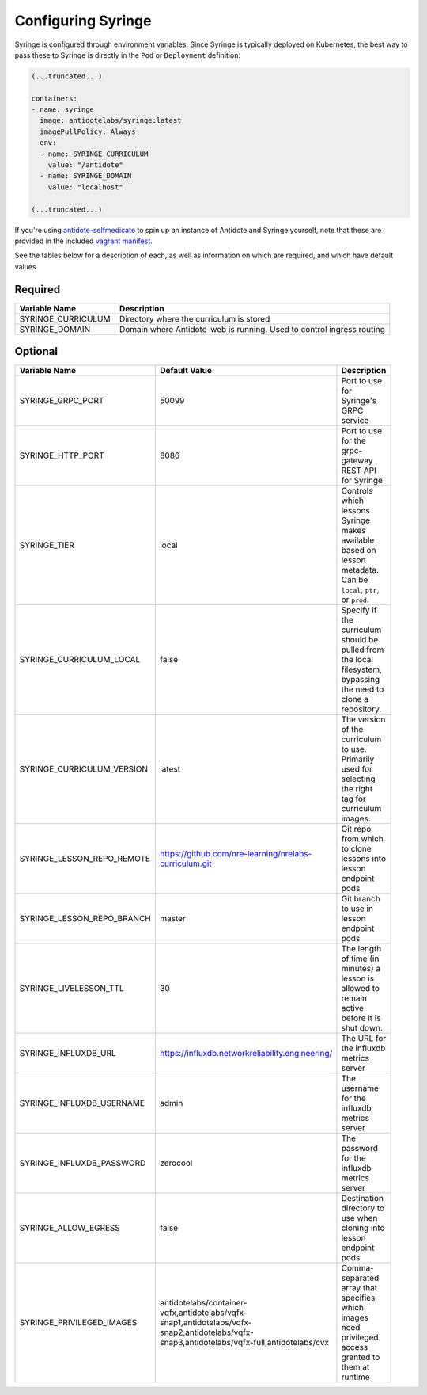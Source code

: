 .. _syringe-config:

Configuring Syringe
================================

Syringe is configured through environment variables. Since Syringe is typically deployed on Kubernetes, the best
way to pass these to Syringe is directly in the ``Pod`` or ``Deployment`` definition:

.. code:: yaml

    (...truncated...)

    containers:
    - name: syringe
      image: antidotelabs/syringe:latest
      imagePullPolicy: Always
      env:
      - name: SYRINGE_CURRICULUM
        value: "/antidote"
      - name: SYRINGE_DOMAIN
        value: "localhost"

    (...truncated...)

If you're using `antidote-selfmedicate <https://github.com/nre-learning/antidote-selfmedicate>`_ to spin up an instance of Antidote and Syringe yourself, note that these are provided
in the included `vagrant manifest <https://github.com/nre-learning/antidote-selfmedicate/blob/master/antidote-config.yml>`_.

See the tables below for a description of each, as well as information on which are required, and which have default values.

Required
--------

.. list-table::
   :header-rows: 1

   * - Variable Name
     - Description
   * - SYRINGE_CURRICULUM
     - Directory where the curriculum is stored
   * - SYRINGE_DOMAIN
     - Domain where Antidote-web is running. Used to control ingress routing

Optional
--------

.. list-table::
   :width: 30
   :widths: 5 5 70
   :header-rows: 1

   * - Variable Name
     - Default Value
     - Description
   * - SYRINGE_GRPC_PORT
     - 50099
     - Port to use for Syringe's GRPC service
   * - SYRINGE_HTTP_PORT
     - 8086
     - Port to use for the grpc-gateway REST API for Syringe
   * - SYRINGE_TIER
     - local
     - Controls which lessons Syringe makes available based on lesson metadata. Can be ``local``, ``ptr``, or ``prod``.
   * - SYRINGE_CURRICULUM_LOCAL
     - false
     - Specify if the curriculum should be pulled from the local filesystem, bypassing the need to clone a repository.
   * - SYRINGE_CURRICULUM_VERSION
     - latest
     - The version of the curriculum to use. Primarily used for selecting the right tag for curriculum images.
   * - SYRINGE_LESSON_REPO_REMOTE
     - https://github.com/nre-learning/nrelabs-curriculum.git
     - Git repo from which to clone lessons into lesson endpoint pods
   * - SYRINGE_LESSON_REPO_BRANCH
     - master
     - Git branch to use in lesson endpoint pods
   * - SYRINGE_LIVELESSON_TTL
     - 30
     - The length of time (in minutes) a lesson is allowed to remain active before it is shut down.
   * - SYRINGE_INFLUXDB_URL
     - https://influxdb.networkreliability.engineering/
     - The URL for the influxdb metrics server
   * - SYRINGE_INFLUXDB_USERNAME
     - admin
     - The username for the influxdb metrics server
   * - SYRINGE_INFLUXDB_PASSWORD
     - zerocool
     - The password for the influxdb metrics server
   * - SYRINGE_ALLOW_EGRESS
     - false
     - Destination directory to use when cloning into lesson endpoint pods
   * - SYRINGE_PRIVILEGED_IMAGES
     - antidotelabs/container-vqfx,antidotelabs/vqfx-snap1,antidotelabs/vqfx-snap2,antidotelabs/vqfx-snap3,antidotelabs/vqfx-full,antidotelabs/cvx
     - Comma-separated array that specifies which images need privileged access granted to them at runtime
